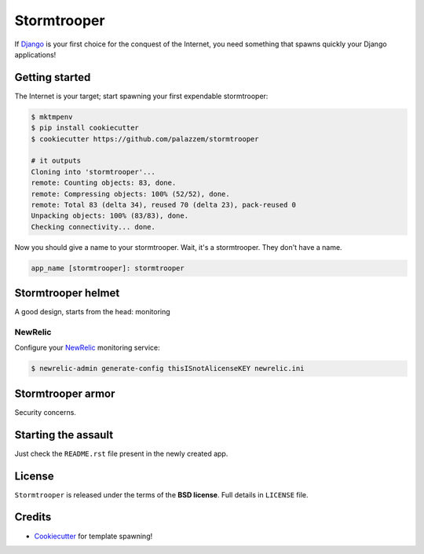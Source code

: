 ============
Stormtrooper
============

If `Django`_ is your first choice for the conquest of the Internet, you need something that spawns quickly your
Django applications!

Getting started
---------------

The Internet is your target; start spawning your first expendable stormtrooper:

.. code-block:: bash

    $ mktmpenv
    $ pip install cookiecutter
    $ cookiecutter https://github.com/palazzem/stormtrooper

    # it outputs
    Cloning into 'stormtrooper'...
    remote: Counting objects: 83, done.
    remote: Compressing objects: 100% (52/52), done.
    remote: Total 83 (delta 34), reused 70 (delta 23), pack-reused 0
    Unpacking objects: 100% (83/83), done.
    Checking connectivity... done.

Now you should give a name to your stormtrooper. Wait, it's a stormtrooper. They don't have a name.

.. code-block:: bash

    app_name [stormtrooper]: stormtrooper

Stormtrooper helmet
-------------------

A good design, starts from the head: monitoring

NewRelic
~~~~~~~~

Configure your `NewRelic`_ monitoring service:

.. code-block:: bash

    $ newrelic-admin generate-config thisISnotAlicenseKEY newrelic.ini

.. _NewRelic: http://newrelic.com/

Stormtrooper armor
------------------

Security concerns.

Starting the assault
--------------------

Just check the ``README.rst`` file present in the newly created app.

License
-------

``Stormtrooper`` is released under the terms of the **BSD license**. Full details in ``LICENSE`` file.

.. _Django: https://www.djangoproject.com/

Credits
-------

* `Cookiecutter`_ for template spawning!

.. _Cookiecutter: https://github.com/audreyr/cookiecutter
